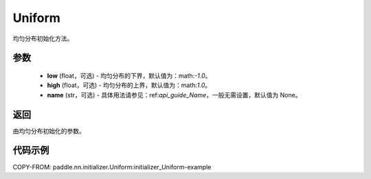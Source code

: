 .. _cn_api_nn_initializer_Uniform:

Uniform
-------------------------------

.. py:class:: paddle.nn.initializer.Uniform(low=-1.0, high=1.0, name=None) 


均匀分布初始化方法。

参数
::::::::::::

    - **low** (float，可选) - 均匀分布的下界，默认值为：math:`-1.0`。
    - **high** (float，可选) - 均匀分布的上界，默认值为：math:`1.0`。
    - **name** (str，可选) - 具体用法请参见：ref:`api_guide_Name`，一般无需设置，默认值为 None。

返回
::::::::::::
由均匀分布初始化的参数。

代码示例
::::::::::::
COPY-FROM: paddle.nn.initializer.Uniform:initializer_Uniform-example
